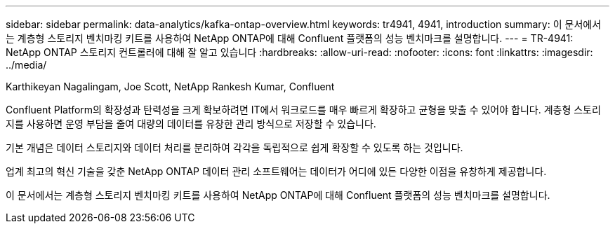 ---
sidebar: sidebar 
permalink: data-analytics/kafka-ontap-overview.html 
keywords: tr4941, 4941, introduction 
summary: 이 문서에서는 계층형 스토리지 벤치마킹 키트를 사용하여 NetApp ONTAP에 대해 Confluent 플랫폼의 성능 벤치마크를 설명합니다. 
---
= TR-4941: NetApp ONTAP 스토리지 컨트롤러에 대해 잘 알고 있습니다
:hardbreaks:
:allow-uri-read: 
:nofooter: 
:icons: font
:linkattrs: 
:imagesdir: ../media/


Karthikeyan Nagalingam, Joe Scott, NetApp Rankesh Kumar, Confluent

[role="lead"]
Confluent Platform의 확장성과 탄력성을 크게 확보하려면 IT에서 워크로드를 매우 빠르게 확장하고 균형을 맞출 수 있어야 합니다. 계층형 스토리지를 사용하면 운영 부담을 줄여 대량의 데이터를 유창한 관리 방식으로 저장할 수 있습니다.

기본 개념은 데이터 스토리지와 데이터 처리를 분리하여 각각을 독립적으로 쉽게 확장할 수 있도록 하는 것입니다.

업계 최고의 혁신 기술을 갖춘 NetApp ONTAP 데이터 관리 소프트웨어는 데이터가 어디에 있든 다양한 이점을 유창하게 제공합니다.

이 문서에서는 계층형 스토리지 벤치마킹 키트를 사용하여 NetApp ONTAP에 대해 Confluent 플랫폼의 성능 벤치마크를 설명합니다.

